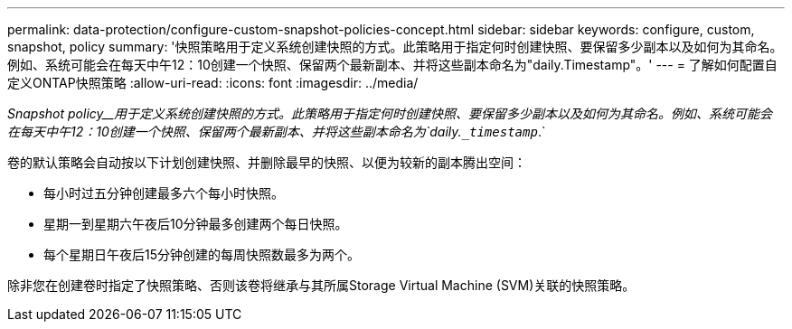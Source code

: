---
permalink: data-protection/configure-custom-snapshot-policies-concept.html 
sidebar: sidebar 
keywords: configure, custom, snapshot, policy 
summary: '快照策略用于定义系统创建快照的方式。此策略用于指定何时创建快照、要保留多少副本以及如何为其命名。例如、系统可能会在每天中午12：10创建一个快照、保留两个最新副本、并将这些副本命名为"daily.Timestamp"。' 
---
= 了解如何配置自定义ONTAP快照策略
:allow-uri-read: 
:icons: font
:imagesdir: ../media/


[role="lead"]
_Snapshot policy__用于定义系统创建快照的方式。此策略用于指定何时创建快照、要保留多少副本以及如何为其命名。例如、系统可能会在每天中午12：10创建一个快照、保留两个最新副本、并将这些副本命名为`daily.`_timestamp_`.`

卷的默认策略会自动按以下计划创建快照、并删除最早的快照、以便为较新的副本腾出空间：

* 每小时过五分钟创建最多六个每小时快照。
* 星期一到星期六午夜后10分钟最多创建两个每日快照。
* 每个星期日午夜后15分钟创建的每周快照数最多为两个。


除非您在创建卷时指定了快照策略、否则该卷将继承与其所属Storage Virtual Machine (SVM)关联的快照策略。
